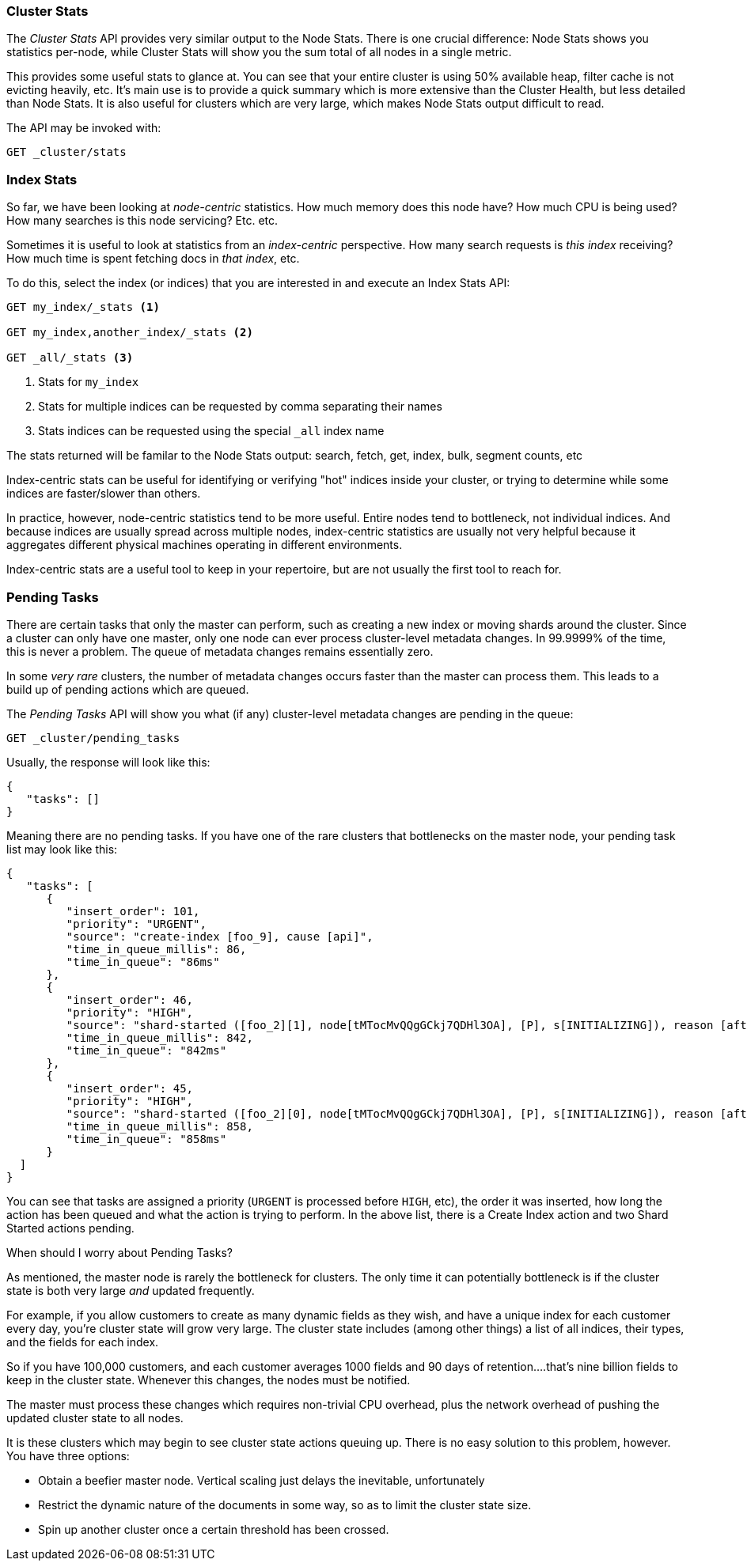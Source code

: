 
=== Cluster Stats

The _Cluster Stats_ API provides very similar output to the Node Stats.  There
is one crucial difference: Node Stats shows you statistics per-node, while
Cluster Stats will show you the sum total of all nodes in a single metric.

This provides some useful stats to glance at.  You can see that your entire cluster
is using 50% available heap, filter cache is not evicting heavily, etc.  It's
main use is to provide a quick summary which is more extensive than
the Cluster Health, but less detailed than Node Stats.  It is also useful for
clusters which are very large, which makes Node Stats output difficult
to read.

The API may be invoked with:

[source,js]
----
GET _cluster/stats
----

=== Index Stats

So far, we have been looking at _node-centric_ statistics.  How much memory does 
this node have?  How much CPU is being used?  How many searches is this node
servicing?  Etc. etc.

Sometimes it is useful to look at statistics from an _index-centric_ perspective.
How many search requests is _this index_ receiving?  How much time is spent fetching
docs in _that index_, etc.

To do this, select the index (or indices) that you are interested in and 
execute an Index Stats API:

[source,js]
----
GET my_index/_stats <1>

GET my_index,another_index/_stats <2>

GET _all/_stats <3>
----
<1> Stats for `my_index`
<2> Stats for multiple indices can be requested by comma separating their names
<3> Stats indices can be requested using the special `_all` index name

The stats returned will be familar to the Node Stats output: search, fetch, get,
index, bulk, segment counts, etc

Index-centric stats can be useful for identifying or verifying "hot" indices
inside your cluster, or trying to determine while some indices are faster/slower
than others.

In practice, however, node-centric statistics tend to be more useful.  Entire
nodes tend to bottleneck, not individual indices.  And because indices
are usually spread across multiple nodes, index-centric statistics
are usually not very helpful because it aggregates different physical machines
operating in different environments.

Index-centric stats are a useful tool to keep in your repertoire, but are not usually
the first tool to reach for.

=== Pending Tasks

There are certain tasks that only the master can perform, such as creating a new 
index or moving shards around the cluster.  Since a cluster can only have one
master, only one node can ever process cluster-level metadata changes.  In 
99.9999% of the time, this is never a problem.  The queue of metadata changes
remains essentially zero.

In some _very rare_ clusters, the number of metadata changes occurs faster than
the master can process them.  This leads to a build up of pending actions which
are queued.

The _Pending Tasks_ API will show you what (if any) cluster-level metadata changes
are pending in the queue:

[source,js]
----
GET _cluster/pending_tasks
----

Usually, the response will look like this:

[source,js]
----
{
   "tasks": []
}
----

Meaning there are no pending tasks.  If you have one of the rare clusters that
bottlenecks on the master node, your pending task list may look like this:

[source,js]
----
{
   "tasks": [
      {
         "insert_order": 101,
         "priority": "URGENT",
         "source": "create-index [foo_9], cause [api]",
         "time_in_queue_millis": 86,
         "time_in_queue": "86ms"
      },
      {
         "insert_order": 46,
         "priority": "HIGH",
         "source": "shard-started ([foo_2][1], node[tMTocMvQQgGCkj7QDHl3OA], [P], s[INITIALIZING]), reason [after recovery from gateway]",
         "time_in_queue_millis": 842,
         "time_in_queue": "842ms"
      },
      {
         "insert_order": 45,
         "priority": "HIGH",
         "source": "shard-started ([foo_2][0], node[tMTocMvQQgGCkj7QDHl3OA], [P], s[INITIALIZING]), reason [after recovery from gateway]",
         "time_in_queue_millis": 858,
         "time_in_queue": "858ms"
      }
  ]
}
----

You can see that tasks are assigned a priority (`URGENT` is processed before `HIGH`,
etc), the order it was inserted, how long the action has been queued and
what the action is trying to perform.  In the above list, there is a Create Index
action and two Shard Started actions pending.

.When should I worry about Pending Tasks?
****
As mentioned, the master node is rarely the bottleneck for clusters.  The only
time it can potentially bottleneck is if the cluster state is both very large 
_and_ updated frequently.

For example, if you allow customers to create as many dynamic fields as they wish,
and have a unique index for each customer every day, you're cluster state will grow
very large.  The cluster state includes (among other things) a list of all indices,
their types, and the fields for each index.

So if you have 100,000 customers, and each customer averages 1000 fields and 90
days of retention....that's nine billion fields to keep in the cluster state.
Whenever this changes, the nodes must be notified.  

The master must process these changes which requires non-trivial CPU overhead,
plus the network overhead of pushing the updated cluster state to all nodes.

It is these clusters which may begin to see cluster state actions queuing up.
There is no easy solution to this problem, however.  You have three options:

- Obtain a beefier master node.  Vertical scaling just delays the inevitable, 
unfortunately 
- Restrict the dynamic nature of the documents in some way, so as to limit the 
cluster state size.  
- Spin up another cluster once a certain threshold has been crossed.
****





